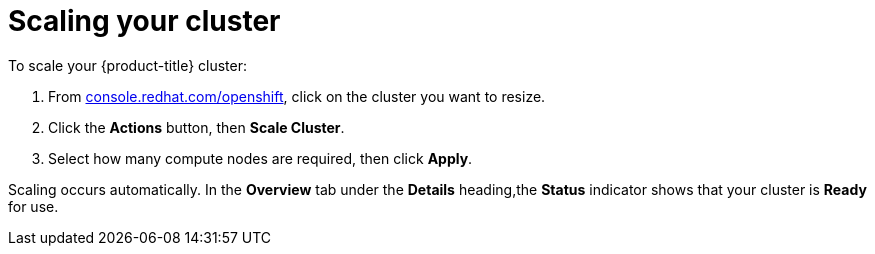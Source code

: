 // Module included in the following assemblies:
//
// * getting_started/scaling_your_cluster.adoc

:_content-type: PROCEDURE
[id="dedicated-scaling-your-cluster_{context}"]
= Scaling your cluster

To scale your {product-title} cluster:

. From link:https://console.redhat.com/openshift[console.redhat.com/openshift], click
 on the cluster you want to resize.

. Click the *Actions* button, then *Scale Cluster*.

. Select how many compute nodes are required, then click *Apply*.

Scaling occurs automatically. In the *Overview* tab under the *Details*
heading,the *Status* indicator shows that your cluster is *Ready* for use.
